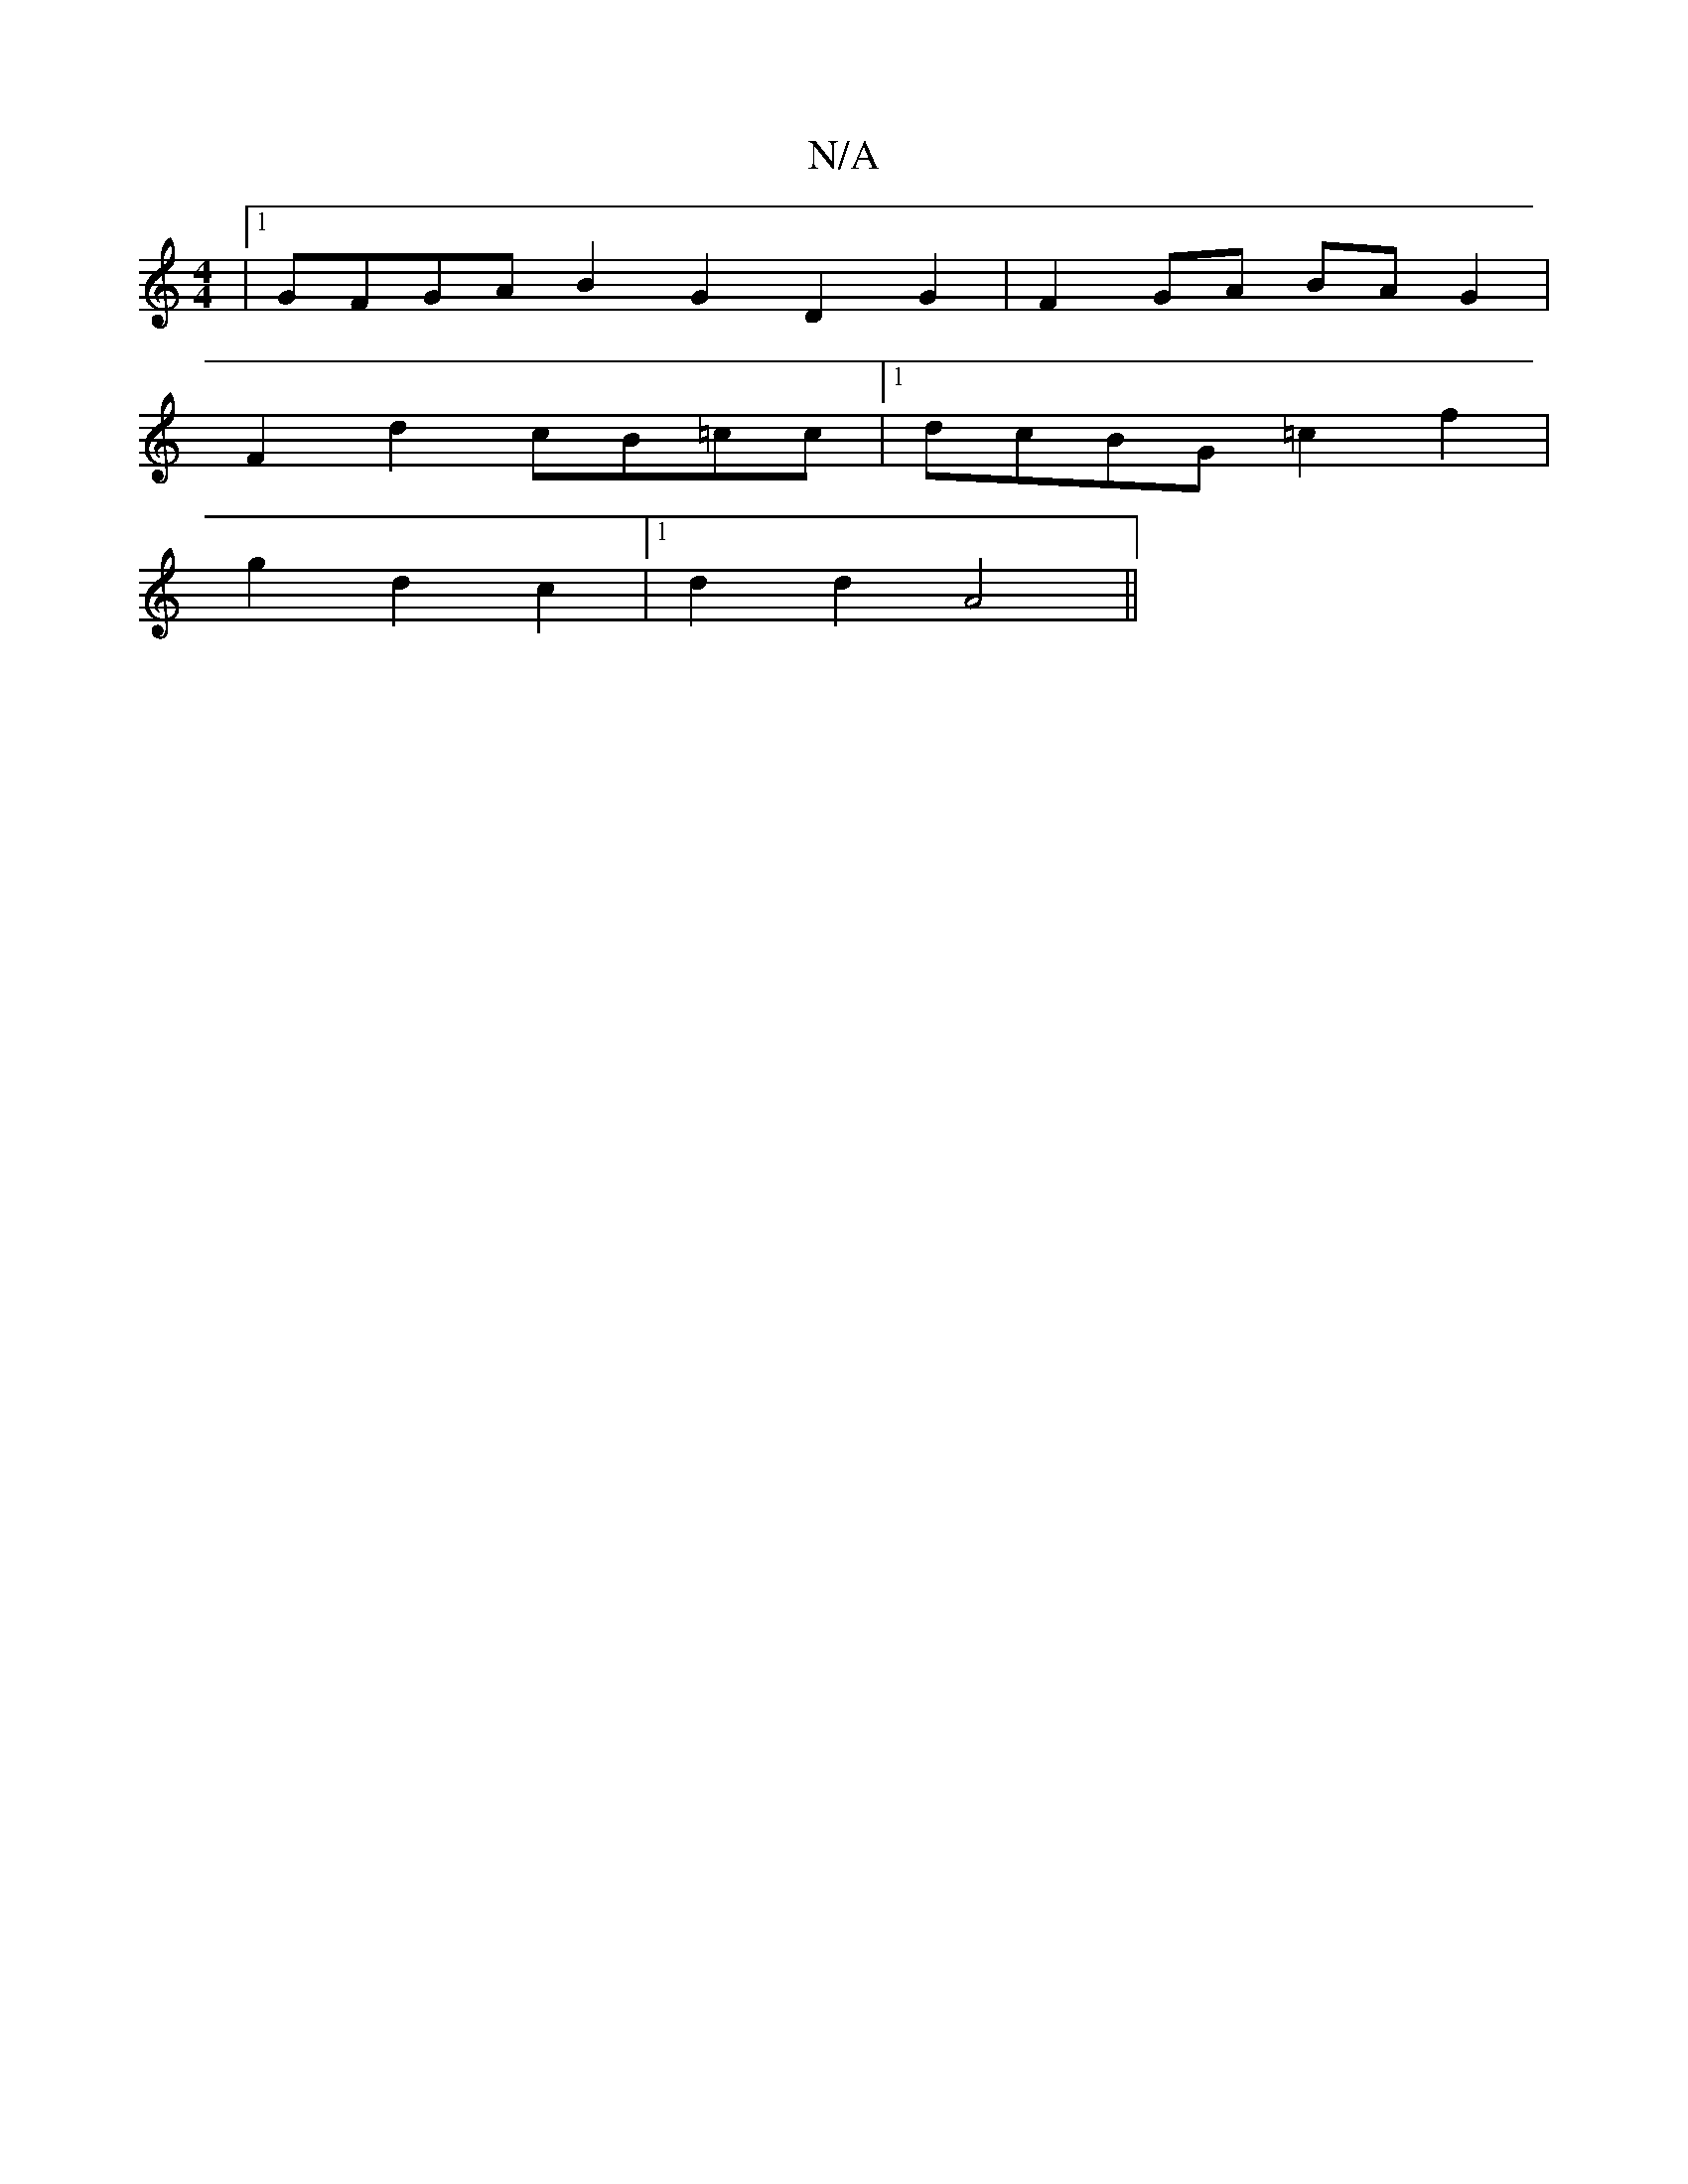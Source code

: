 X:1
T:N/A
M:4/4
R:N/A
K:Cmajor
4 |1 GFGA B2G2 D2G2 | F2GA BAG2 |
F2d2 cB=cc |[1 dcBG =c2f2 |
g2 d2 c2|[1 d2d2-A4 ||

||:2f e4 ^g2d2:|

FAdB | AGEF GAcB | z2A2 B4 |
|1 BAcG BGG=G |FGAc _BGG,2|1 "G5"BGBg g2f2 |.g2 d2fd|1 "A7"A2AB "A"